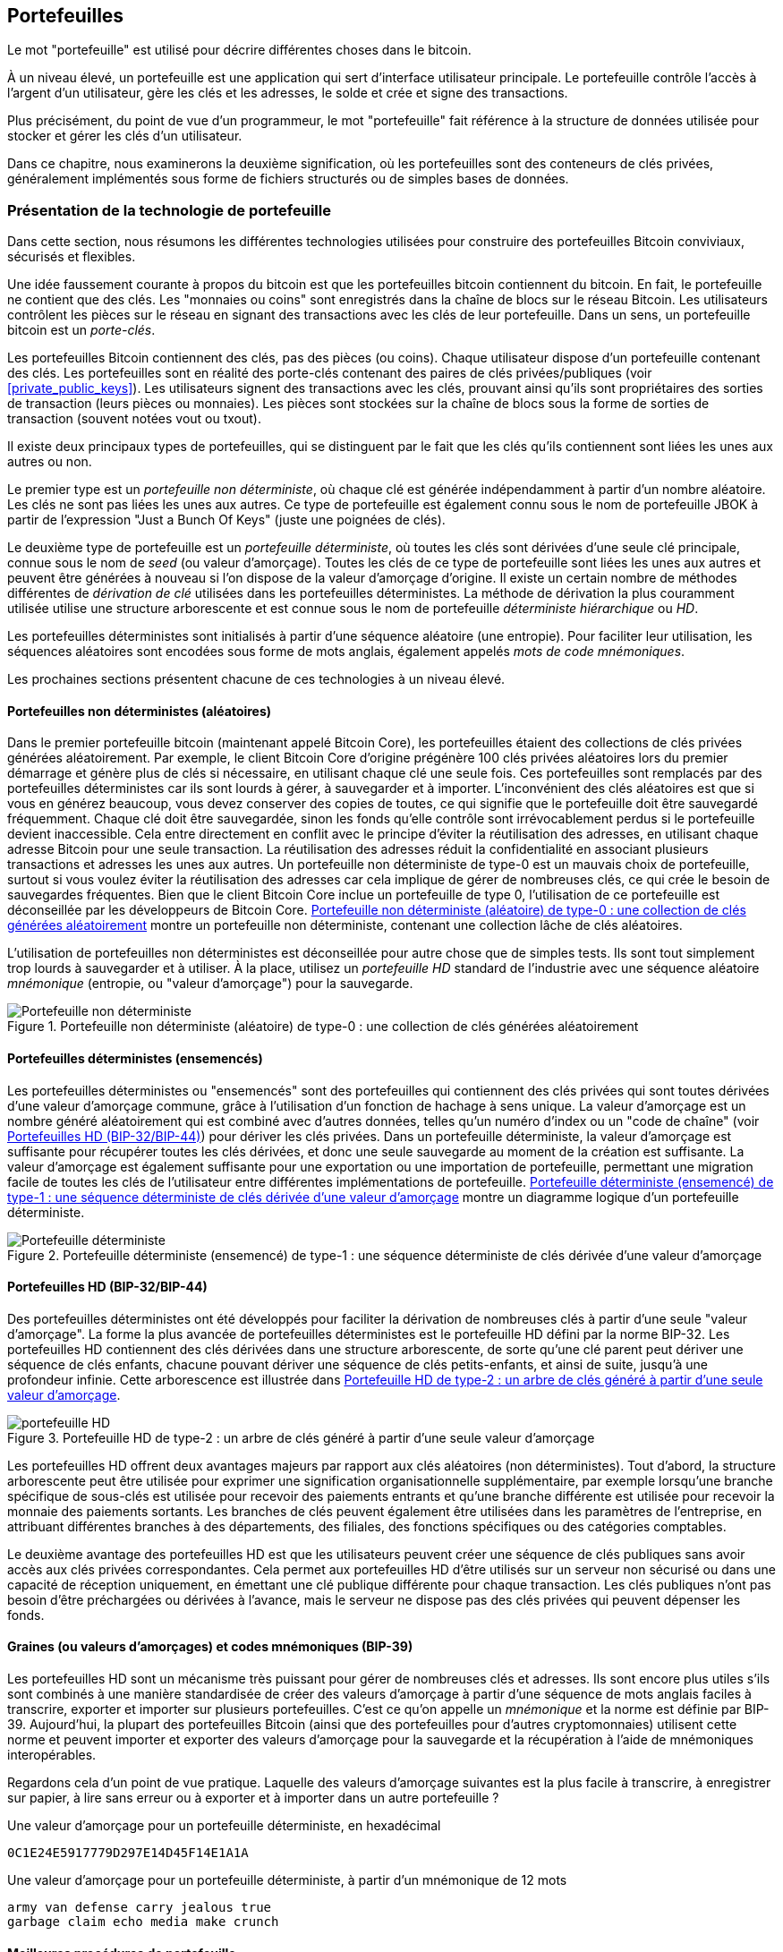 [[ch05_wallets]]
== Portefeuilles

((("portefeuilles", "défini")))Le mot "portefeuille" est utilisé pour décrire différentes choses dans le bitcoin.

À un niveau élevé, un portefeuille est une application qui sert d'interface utilisateur principale. Le portefeuille contrôle l'accès à l'argent d'un utilisateur, gère les clés et les adresses, le solde et crée et signe des transactions.

Plus précisément, du point de vue d'un programmeur, le mot "portefeuille" fait référence à la structure de données utilisée pour stocker et gérer les clés d'un utilisateur.

Dans ce chapitre, nous examinerons la deuxième signification, où les portefeuilles sont des conteneurs de clés privées, généralement implémentés sous forme de fichiers structurés ou de simples bases de données.

=== Présentation de la technologie de portefeuille

Dans cette section, nous résumons les différentes technologies utilisées pour construire des portefeuilles Bitcoin conviviaux, sécurisés et flexibles.

((("portefeuilles", "contenu de"))) Une idée faussement courante à propos du bitcoin est que les portefeuilles bitcoin contiennent du bitcoin. En fait, le portefeuille ne contient que des clés. Les "monnaies ou coins" sont enregistrés dans la chaîne de blocs sur le réseau Bitcoin. Les utilisateurs contrôlent les pièces sur le réseau en signant des transactions avec les clés de leur portefeuille. ((("porte-clés")))Dans un sens, un portefeuille bitcoin est un _porte-clés_.

[INDICE]
====
Les portefeuilles Bitcoin contiennent des clés, pas des pièces (ou coins). Chaque utilisateur dispose d'un portefeuille contenant des clés. Les portefeuilles sont en réalité des porte-clés contenant des paires de clés privées/publiques (voir &lt;<private_public_keys>&gt;). Les utilisateurs signent des transactions avec les clés, prouvant ainsi qu'ils sont propriétaires des sorties de transaction (leurs pièces ou monnaies). Les pièces sont stockées sur la chaîne de blocs sous la forme de sorties de transaction (souvent notées vout ou txout).
====

((("portefeuilles", "types de", "distinctions primaires")))Il existe deux principaux types de portefeuilles, qui se distinguent par le fait que les clés qu'ils contiennent sont liées les unes aux autres ou non.

((("Portefeuilles JBOK", seealso="portefeuilles")))((("portefeuilles", "types de", "portefeuilles JBOK")))((("portefeuilles non déterministes", seealso="portefeuilles")))Le premier type est un _portefeuille non déterministe_, où chaque clé est générée indépendamment à partir d'un nombre aléatoire. Les clés ne sont pas liées les unes aux autres. Ce type de portefeuille est également connu sous le nom de portefeuille JBOK à partir de l'expression "Just a Bunch Of Keys" (juste une poignées de clés).

((("portefeuilles déterministes", seealso="portefeuilles")))Le deuxième type de portefeuille est un _portefeuille déterministe_, où toutes les clés sont dérivées d'une seule clé principale, connue sous le nom de _seed_ (ou valeur d'amorçage). Toutes les clés de ce type de portefeuille sont liées les unes aux autres et peuvent être générées à nouveau si l'on dispose de la valeur d'amorçage d'origine. ((("méthodes de dérivation de clé"))) Il existe un certain nombre de méthodes différentes de _dérivation de clé_ utilisées dans les portefeuilles déterministes. ((("portefeuilles déterministes hiérarchiques (HD)", seealso="portefeuilles")))La méthode de dérivation la plus couramment utilisée utilise une structure arborescente et est connue sous le nom de portefeuille _déterministe hiérarchique_ ou _HD_.

((("mots de code mnémoniques")))Les portefeuilles déterministes sont initialisés à partir d'une séquence aléatoire (une entropie). Pour faciliter leur utilisation, les séquences aléatoires sont encodées sous forme de mots anglais, également appelés _mots de code mnémoniques_.

Les prochaines sections présentent chacune de ces technologies à un niveau élevé.

[[random_wallet]]
==== Portefeuilles non déterministes (aléatoires)

((("portefeuilles", "types de", "portefeuilles non déterministes (aléatoires)")))Dans le premier portefeuille bitcoin (maintenant appelé Bitcoin Core), les portefeuilles étaient des collections de clés privées générées aléatoirement. Par exemple, le client Bitcoin Core d'origine prégénère 100 clés privées aléatoires lors du premier démarrage et génère plus de clés si nécessaire, en utilisant chaque clé une seule fois. Ces portefeuilles sont remplacés par des portefeuilles déterministes car ils sont lourds à gérer, à sauvegarder et à importer. L'inconvénient des clés aléatoires est que si vous en générez beaucoup, vous devez conserver des copies de toutes, ce qui signifie que le portefeuille doit être sauvegardé fréquemment. Chaque clé doit être sauvegardée, sinon les fonds qu'elle contrôle sont irrévocablement perdus si le portefeuille devient inaccessible. Cela entre directement en conflit avec le principe d'éviter la réutilisation des adresses, en utilisant chaque adresse Bitcoin pour une seule transaction. La réutilisation des adresses réduit la confidentialité en associant plusieurs transactions et adresses les unes aux autres. Un portefeuille non déterministe de type-0 est un mauvais choix de portefeuille, surtout si vous voulez éviter la réutilisation des adresses car cela implique de gérer de nombreuses clés, ce qui crée le besoin de sauvegardes fréquentes. Bien que le client Bitcoin Core inclue un portefeuille de type 0, l'utilisation de ce portefeuille est déconseillée par les développeurs de Bitcoin Core. &lt;<Type0_wallet>&gt; montre un portefeuille non déterministe, contenant une collection lâche de clés aléatoires.

[INDICE]
====
L'utilisation de portefeuilles non déterministes est déconseillée pour autre chose que de simples tests. Ils sont tout simplement trop lourds à sauvegarder et à utiliser. À la place, utilisez un _portefeuille HD_ standard de l'industrie avec une séquence aléatoire _mnémonique_ (entropie, ou "valeur d'amorçage") pour la sauvegarde.
====

[[Type0_wallet]]
[role="smallersixty"]
.Portefeuille non déterministe (aléatoire) de type-0 : une collection de clés générées aléatoirement
image::images/mbc2_0501.png["Portefeuille non déterministe"]

==== Portefeuilles déterministes (ensemencés)

((("portefeuilles", "types de", "portefeuilles déterministes (ensemencés)")))Les portefeuilles déterministes ou "ensemencés" sont des portefeuilles qui contiennent des clés privées qui sont toutes dérivées d'une valeur d'amorçage commune, grâce à l'utilisation d'un fonction de hachage à sens unique. La valeur d'amorçage est un nombre généré aléatoirement qui est combiné avec d'autres données, telles qu'un numéro d'index ou un "code de chaîne" (voir &lt;<hd_wallets>&gt;) pour dériver les clés privées. Dans un portefeuille déterministe, la valeur d'amorçage est suffisante pour récupérer toutes les clés dérivées, et donc une seule sauvegarde au moment de la création est suffisante. La valeur d'amorçage est également suffisante pour une exportation ou une importation de portefeuille, permettant une migration facile de toutes les clés de l'utilisateur entre différentes implémentations de portefeuille. &lt;<Type1_wallet>&gt; montre un diagramme logique d'un portefeuille déterministe.

[[Type1_wallet]]
[role="smallersixty"]
.Portefeuille déterministe (ensemencé) de type-1 : une séquence déterministe de clés dérivée d'une valeur d'amorçage
image::images/mbc2_0502.png["Portefeuille déterministe"]

[[hd_wallets]]
==== Portefeuilles HD (BIP-32/BIP-44)

((("portefeuilles", "types de", "portefeuilles déterministes hiérarchiques (HD)")))((("portefeuilles déterministes hiérarchiques (HD)")))((("propositions d'améliorations du bitcoin", "Portefeuilles déterministes hiérarchiques (BIP-32/BIP-44)")))Des portefeuilles déterministes ont été développés pour faciliter la dérivation de nombreuses clés à partir d'une seule "valeur d'amorçage". La forme la plus avancée de portefeuilles déterministes est le portefeuille HD défini par la norme BIP-32. Les portefeuilles HD contiennent des clés dérivées dans une structure arborescente, de sorte qu'une clé parent peut dériver une séquence de clés enfants, chacune pouvant dériver une séquence de clés petits-enfants, et ainsi de suite, jusqu'à une profondeur infinie. Cette arborescence est illustrée dans &lt;<Type2_wallet>&gt;.

[[Type2_wallet]]
.Portefeuille HD de type-2 : un arbre de clés généré à partir d'une seule valeur d'amorçage
image::images/mbc2_0503.png["portefeuille HD"]

Les portefeuilles HD offrent deux avantages majeurs par rapport aux clés aléatoires (non déterministes). Tout d'abord, la structure arborescente peut être utilisée pour exprimer une signification organisationnelle supplémentaire, par exemple lorsqu'une branche spécifique de sous-clés est utilisée pour recevoir des paiements entrants et qu'une branche différente est utilisée pour recevoir la monnaie des paiements sortants. Les branches de clés peuvent également être utilisées dans les paramètres de l'entreprise, en attribuant différentes branches à des départements, des filiales, des fonctions spécifiques ou des catégories comptables.

Le deuxième avantage des portefeuilles HD est que les utilisateurs peuvent créer une séquence de clés publiques sans avoir accès aux clés privées correspondantes. Cela permet aux portefeuilles HD d'être utilisés sur un serveur non sécurisé ou dans une capacité de réception uniquement, en émettant une clé publique différente pour chaque transaction. Les clés publiques n'ont pas besoin d'être préchargées ou dérivées à l'avance, mais le serveur ne dispose pas des clés privées qui peuvent dépenser les fonds.

==== Graines (ou valeurs d'amorçages) et codes mnémoniques (BIP-39)

((("portefeuilles", "technologie de", "valeurs d'amorçage et codes mnémoniques")))((("mots de code mnémoniques")))((("propositions d'améliorations du bitcoin", "mots de code mnémoniques (BIP-39) ")))Les portefeuilles HD sont un mécanisme très puissant pour gérer de nombreuses clés et adresses. Ils sont encore plus utiles s'ils sont combinés à une manière standardisée de créer des valeurs d'amorçage à partir d'une séquence de mots anglais faciles à transcrire, exporter et importer sur plusieurs portefeuilles. C'est ce qu'on appelle un _mnémonique_ et la norme est définie par BIP-39. Aujourd'hui, la plupart des portefeuilles Bitcoin (ainsi que des portefeuilles pour d'autres cryptomonnaies) utilisent cette norme et peuvent importer et exporter des valeurs d'amorçage pour la sauvegarde et la récupération à l'aide de mnémoniques interopérables.

Regardons cela d'un point de vue pratique. Laquelle des valeurs d'amorçage suivantes est la plus facile à transcrire, à enregistrer sur papier, à lire sans erreur ou à exporter et à importer dans un autre portefeuille ?

.Une valeur d'amorçage pour un portefeuille déterministe, en hexadécimal
----
0C1E24E5917779D297E14D45F14E1A1A
----

.Une valeur d'amorçage pour un portefeuille déterministe, à partir d'un mnémonique de 12 mots
----
army van defense carry jealous true
garbage claim echo media make crunch
----

==== Meilleures procédures de portefeuille

((("portefeuilles", "meilleures procédures pour")))((("propositions d'améliorations des bitcoins", "Structure de portefeuille HD polyvalente (BIP-43)")))Au fur et à mesure que les portefeuilles de Bitcoin ont atteint un degré de maturité, certaines normes industrielles mis en commun ont émergé, rendant de nos jours des portefeuilles Bitcoin largement interopérables, faciles à utiliser, sécurisés et flexibles. Ces normes communes sont :

* Mots de code mnémonique, basés sur BIP-39
* Portefeuilles HD, basés sur BIP-32
* Structure de portefeuille HD polyvalente, basée sur BIP-43
* Portefeuilles multidevises et multicomptes, basés sur BIP-44

Ces normes peuvent changer ou devenir obsolètes en raison de développements futurs, mais pour l'instant, elles forment un ensemble de technologies imbriquées qui sont devenues de facto la norme de portefeuille pour le bitcoin.

Les normes ont été adoptées par une large gamme de portefeuilles bitcoin logiciels et matériels, rendant tous ces portefeuilles interopérables. Un utilisateur peut exporter un mnémonique généré sur l'un de ces portefeuilles et l'importer dans un autre portefeuille, récupérant toutes les transactions, clés et adresses.

((("portefeuilles matériels")))((("portefeuilles matériels", see="aussi portefeuilles"))) Quelques exemples de portefeuilles logiciels prenant en charge ces normes incluent (par ordre alphabétique) Bluewallet, Breadwallet, Copay et Multibit HD. Des exemples de portefeuilles matériels prenant en charge ces normes incluent (par ordre alphabétique) KeepKey, Ledger et Trezor.

Les sections suivantes examinent chacune de ces technologies en détail.

[INDICE]
====
Si vous implémentez un portefeuille bitcoin, il doit être construit comme un portefeuille HD, avec une valeur d'amorçage dérivée et codée comme un code mnémonique pour la sauvegarde, suivant les normes BIP-32, BIP-39, BIP-43 et BIP-44, comme décrit dans les sections suivantes.
====

==== Utiliser un portefeuille Bitcoin

((("portefeuilles", "utiliser des portefeuilles bitcoin")))Dans &lt;<user-stories>&gt; nous avons présenté Gabriel, ((("cas d"utilisation", "commerce électronique", id="gabrielfive")))un jeune adolescent entreprenant à Rio de Janeiro, qui gère une simple boutique en ligne qui vend des t-shirts de marque bitcoin, des tasses à café et des autocollants.

((("portefeuilles", "types de", "portefeuilles matériels")))Gabriel utilise un portefeuille matériel bitcoin Trezor (&lt;<a_trezor_device>&gt;) pour gérer en toute sécurité son bitcoin. Le Trezor est un simple périphérique USB à deux boutons qui stocke les clés (sous la forme d'un portefeuille HD) et signe les transactions. Les portefeuilles Trezor mettent en œuvre toutes les normes de l'industrie abordées dans ce chapitre, de sorte que Gabriel ne dépend d'aucune technologie propriétaire ou d'une solution de fournisseur unique.

[[a_trezor_device]]
.Un appareil Trezor : un portefeuille bitcoin HD en matériel
image::images/mbc2_0504.png[alt]

Lorsque Gabriel a utilisé le Trezor pour la première fois, l'appareil a généré une séquence aléatoire (entropie), le mnémonique associé et a dérivé une valeur d'amorçage à partir d'un générateur de nombres aléatoires matériel intégré. Lors de cette phase d'initialisation, le portefeuille affichait à l'écran une séquence de mots numérotés, un par un (voir &lt;<trezor_mnemonic_display>&gt;).

[[trezor_mnemonic_display]]
.Trezor affichant un des mots mnémoniques
image::images/mbc2_0505.png["Vue des mots mnémoniques du portefeuille Trezor"]

En écrivant ce mnémonique, Gabriel a créé une sauvegarde (voir &lt;<mnemonic_paper_backup>&gt;) qui peut être utilisé pour la récupération en cas de perte ou d'endommagement de l'appareil Trezor. Ce mnémonique peut être utilisé pour la récupération dans un nouveau Trezor ou dans l'un des nombreux portefeuilles logiciels ou matériels compatibles. Notez que la séquence des mots est importante, donc les sauvegardes papier mnémotechniques ont des espaces numérotés pour chaque mot. Gabriel a dû enregistrer soigneusement chaque mot dans l'espace numéroté pour préserver la séquence correcte.

[[mnemonic_paper_backup]]
.La sauvegarde papier de Gabriel du mnémonique
[cols="<1,^50,<1,^50", width="80%"]
|===
|*1.*| _army_ |*7.*| _garbage_
|*2.*| _van_ |*8.*| _claim_
|*3.*| _defense_ |*9.*| _echo_
|*4.*| _carry_ |*10.*| _media_
|*5.*| _jealous_ |*11.*| _make_
|*6.*| _true_ |*12.*| _crunch_
|===

[NOTE]
====
Un mnémonique de 12 mots est affiché dans &lt;<mnemonic_paper_backup>&gt;, pour plus de simplicité. En fait, la plupart des portefeuilles matériels génèrent un mnémonique de 24 mots plus sécurisé. Le mnémonique est utilisé exactement de la même manière, quelle que soit sa longueur.
====

Pour la première implémentation de sa boutique en ligne, Gabriel utilise une seule adresse Bitcoin, générée sur son appareil Trezor. Cette adresse unique est utilisée par tous les clients pour toutes les commandes. Comme nous le verrons, cette approche présente quelques inconvénients et peut être améliorée avec un portefeuille HD.((("", startref="gabrielfive")))

=== Détails de la technologie de portefeuille

Examinons maintenant en détail chacune des normes importantes de l'industrie utilisées par de nombreux portefeuilles Bitcoin.

[[mnemonic_code_words]]
==== Mots de code mnémonique (BIP-39)

((("portefeuilles", "technologie de", "mots de code mnémoniques")))((("mots de code mnémoniques", id="mnemonic05")))((("propositions d'améliorations du bitcoin", "Mots de code mnémoniques (BIP-39)", id="BIP3905")))Les mots de code mnémonique sont des séquences de mots qui représentent (encodent) un nombre aléatoire utilisé comme valeur d'amorçage pour dériver un portefeuille déterministe. La séquence de mots est suffisante pour recréer la valeur d'amorçage et à partir de là recréer le portefeuille et toutes les clés dérivées. Une application de portefeuille qui implémente des portefeuilles déterministes avec des mots mnémoniques montrera à l'utilisateur une séquence de 12 à 24 mots lors de la première création d'un portefeuille. Cette séquence de mots est à sauvegarder et est la valeur d'amorçage du portefeuille. Elle peut être utilisée pour récupérer et recréer toutes les clés dans la même application de portefeuille ou dans n'importe quelle application de portefeuille compatible. Les mots mnémotechniques facilitent la sauvegarde des portefeuilles par les utilisateurs, car ils sont faciles à lire et à transcrire correctement, par rapport à une séquence aléatoire de chiffres.

[INDICE]
====
((("brainwallets")))Les mots mnémoniques sont souvent confondus avec les "brainwallets". Ils ne sont pas les mêmes. La principale différence est qu'un brainwallet se compose de mots choisis par l'utilisateur, tandis que les mots mnémoniques sont créés de manière aléatoire par le portefeuille et présentés à l'utilisateur. Cette différence importante rend les mots mnémoniques beaucoup plus sûrs, car les humains sont de très mauvaises sources d'aléatoire.
====

Les codes mnémoniques sont définis dans le BIP-39 (voir &lt;<appdxbitcoinimpproposals>&gt;). Notez que BIP-39 est une implémentation d'une norme de code mnémonique. ((("portefeuilles Electrum", seealso="wallets")))Il existe une norme différente, avec un ensemble de mots différent, utilisée par le portefeuille Electrum et antérieure à BIP-39. BIP-39 a été proposé par la société à l'origine du portefeuille matériel Trezor et est incompatible avec la mise en œuvre d'Electrum. Cependant, BIP-39 a maintenant obtenu un large soutien de l'industrie à travers des dizaines d'implémentations interopérables et devrait être considéré comme la norme de facto de l'industrie.

La BIP-39 définit la création d'un code mnémonique et d'une valeur d'amorçage, que nous décrivons ici en neuf étapes. Pour plus de clarté, le processus est divisé en deux parties: les étapes 1 à 6 sont présentées dans &lt;<generating_mnemonic_words>&gt; et les étapes 7 à 9 sont illustrées dans &lt;<mnemonic_to_seed>&gt;.

[[generating_mnemonic_words]]
===== Génération de mots mnémoniques

Les mots mnémoniques sont générés automatiquement par le portefeuille en utilisant le processus standardisé défini dans BIP-39. Le portefeuille part d'une source d'entropie, ajoute une somme de contrôle, puis mappe l'entropie sur une liste de mots :

1. Créez une séquence aléatoire (entropie) de 128 à 256 bits.
2. Créez une somme de contrôle de la séquence aléatoire en prenant les premiers bits (longueur d'entropie/32) de son hachage SHA256.
3. Ajoutez la somme de contrôle à la fin de la séquence aléatoire.
4. Divisez le résultat en segments de 11 bits.
5. Associez chaque valeur 11 bits à un mot du dictionnaire prédéfini de 2048 mots.
6. Le code mnémonique est la séquence de mots.

&lt;<generating_entropy_and_encoding>&gt; montre comment l'entropie est utilisée pour générer des mots mnémoniques.

[[generating_entropy_and_encoding]]
[role="smallerseventy"]
.Génération d'entropie et encodage sous forme de mots mnémoniques
image::images/mbc2_0506.png["Génération d'entropie et encodage sous forme de mots mnémoniques"]

&lt;<table_4-5>&gt; montre la relation entre la taille des données d'entropie et la longueur des codes mnémoniques en mots.

[[table_4-5]]
.Codes mnémoniques : entropie et longueur des mots
[options="header"]
|=======
|Entropie (bits) | Somme de contrôle (bits) | Somme de contrôle d'entropie *+* (bits) | Longueur mnémonique (mots)
| 128 | 4 | 132 | 12
| 160 | 5 | 165 | 15
| 192 | 6 | 198 | 18
| 224 | 7 | 231 | 21
| 256 | 8 | 264 | 24
|=======

[[mnemonic_to_seed]]
===== Du mnémonique à la valeur d'amorçage

((("fonction d'étirement de clé")))((("Fonction PBKDF2")))Les mots mnémoniques représentent l'entropie d'une longueur de 128 à 256 bits. L'entropie est ensuite utilisée pour dériver une valeur d'amorçage plus longue (512 bits) grâce à l'utilisation de la fonction d'étirement de clé PBKDF2. La valeur d'amorçage produite est ensuite utilisée pour construire un portefeuille déterministe et en dériver ses clés.

((("sels")))((("Phrases de passe")))La fonction d'étirement de clé prend deux paramètres : le mnémonique et un _sel_. Le but d'un sel dans une fonction d'étirement de clé est de rendre difficile la construction d'une table de recherche permettant une attaque par force brute. Dans la norme BIP-39, le sel a un autre objectif : il permet l'introduction d'une phrase secrète qui sert de facteur de sécurité supplémentaire protégeant la valeur d'amorçage, comme nous le décrirons plus en détail dans &lt;<mnemonic_passphrase>&gt;.

Le processus décrit aux étapes 7 à 9 continue à partir du processus décrit précédemment dans &lt;<generating_mnemonic_words>&gt; :

++++
<ol start="7">
	<li>Le premier paramètre de la fonction d'étirement de clé PBKDF2 est le <em>mnémonique</em> produit à partir de l'étape 6.</li>
	<li>Le deuxième paramètre de la fonction d'étirement de clé PBKDF2 est un <em>sel</em> . Le sel est composé de la constante de chaîne "<code>mnemonique</code>" concaténée avec une phrase secrète facultative fournie par l'utilisateur.</li>
	<li>PBKDF2 étend les paramètres mnémoniques et le sel en utilisant 2048 cycles de hachage avec l'algorithme HMAC-SHA512, produisant une valeur de 512 bits comme sortie finale. Cette valeur de 512 bits est la valeur d'amorçage.</li>
</ol>
++++

&lt;<fig_5_7>&gt; montre comment un mnémonique est utilisé pour générer une valeur d'amorçage.

[[fig_5_7]]
.Du mnémonique à la valeur d'amorçage
image::images/mbc2_0507.png["Du mnémonique à la valeur d'amorçage"]

[INDICE]
====
La fonction d'étirement de clé, avec ses 2048 tours de hachage, est une protection très efficace contre les attaques par force brute contre le mnémonique ou la phrase secrète. Cela rend extrêmement coûteux (en calcul) d'essayer plus de quelques milliers de combinaisons de mots de passe et de mnémoniques, alors que le nombre de graines dérivées possibles est vaste (2 ^ 512 ^).
====

Les tableaux pass:[<a data-type="xref" href="#mnemonic_128_no_pass" data-xrefstyle="select: labelnumber">#mnemonic_128_no_pass</a>], pass:[<a data-type="xref" href="#mnemonic_128_w_pass" data-xrefstyle="select: labelnumber">#mnemonic_128_w_pass</a>] et pass:[<a data-type="xref" href="#mnemonic_256_no_pass" data-xrefstyle="select: labelnumber">#mnemonic_256_no_pass</a>] montrent quelques exemples de codes mnémoniques et les valeurs d'amorçage qu'ils produisent (avec ou sans phrase secrète).

[[mnemonic_128_no_pass]]
.Code mnémonique d'entropie 128 bits, sans phrase secrète, valeur d'amorçage résultante
[cols="h,"]
|=======
| *Entrée d'entropie (128 bits)*| +0c1e24e5917779d297e14d45f14e1a1a+
| *Mnémonique (12 mots)* | +army van defense carry jealous true garbage claim echo media make crunch+
| *Phrase secrète*| (rien)
| *Valeur d'amorçage (512 bits)* | +5b56c417303faa3fcba7e57400e120a0ca83ec5a4fc9ffba757fbe63fbd77a89a1a3be4c67196f57c39+
+a88b76373733891bfaba16ed27a813ceed498804c0570+
|=======

[[mnemonic_128_w_pass]]
.Code mnémonique d'entropie 128 bits, avec phrase secrète, valeur d'amorçage résultante
[cols="h,"]
|=======
| *Entrée d'entropie (128 bits)*| +0c1e24e5917779d297e14d45f14e1a1a+
| *Mnémonique (12 mots)* | +army van defense carry jealous true garbage claim echo media make crunch+
| *Phrase secrète*| SuperDuperSecret
| *Valeur d'amorçage (512 bits)* | +3b5df16df2157104cfdd22830162a5e170c0161653e3afe6c88defeefb0818c793dbb28ab3ab091897d0+
+715861dc8a18358f80b79d49acf64142ae57037d1d54+
|=======


[[mnemonic_256_no_pass]]
.Code mnémonique d'entropie 256 bits, sans phrase secrète, valeur d'amorçage résultante
[cols="h,"]
|=======
| *Entrée d'entropie (256 bits)* | +2041546864449caff939d32d574753fe684d3c947c3346713dd8423e74abcf8c+
| *Mnémonique (24 mots)* | +cake apple borrow silk endorse fitness top denial coil riot stay wolf
luggage oxygen faint major edit measure invite love trap field dilemma oblige+
| *Phrase secrète*| (rien)
| *Valeur d'amorçge (512 bits)* | +3269bce2674acbd188d4f120072b13b088a0ecf87c6e4cae41657a0bb78f5315b33b3a04356e53d062e5+
+5f1e0deaa082df8d487381379df848a6ad7e98798404+
|=======

[INDICE]
====
De nombreux portefeuilles ne permettent pas la création de portefeuilles avec plus d'une phrase mnémonique de 12 mots. Vous remarquerez dans les tableaux ci-dessus que malgré les longueurs uniques d'entrée d'entropie, la taille de la valeur d'amorçage reste la même (512 bits). Du point de vue de la sécurité, la quantité d'entropie réellement utilisée pour la production de portefeuilles HD est d'environ 128 bits, ce qui équivaut à 12 mots. Fournir plus de 12 mots produit une entropie supplémentaire qui n'est pas nécessaire, et cette entropie est _inutilisée_  pour la dérivation de la valeur d'amorçage de la manière que l'on pourrait initialement soupçonner. Du point de vue de la convivialité, 12 mots sont également plus faciles à écrire, à sauvegarder et à stocker.
====

[[mnemonic_passphrase]]
===== Phrase secrète facultative dans BIP-39

((("phrases secrètes")))La norme BIP-39 permet l'utilisation d'une phrase secrète facultative dans la dérivation de la valeur d'amorçage. Si aucune phrase secrète n'est utilisée, le mnémonique est étiré avec un sel constitué de la chaîne constante +"mnémonique"+, produisant une valeur d'amorçage spécifique de 512 bits à partir de n'importe quel mnémonique donné. Si une phrase secrète est utilisée, la fonction d'étirement produit une valeur d'amorçage _différente_ à partir de ce même mnémonique. En fait, étant donné un seul mnémonique, chaque phrases secrètes possible conduit à une valeurs d'amorçage différente. Essentiellement, il n'y a pas de "mauvaise" phrase secrète. Toutes les phrases secrètes sont valides et mènent toutes à des valeurs d'amorçage différentes, formant un vaste ensemble de portefeuilles non initialisés possibles. L'ensemble des portefeuilles possibles est si grand (2 ^512^) qu'il n'y a aucune possibilité pratique de forcer brutalement ou de deviner accidentellement celui qui est utilisé.

[INDICE]
====
Il n'y a pas de "mauvaises" phrases secrètes dans BIP-39. Chaque phrase secrète mène à un portefeuille qui, à moins qu'il n'ait été utilisé auparavant, sera vide.
====

La phrase secrète facultative crée deux fonctionnalités importantes :

* Un deuxième facteur (quelque chose de mémorisé) qui rend un mnémonique inutile par lui-même, protégeant les sauvegardes mnémoniques de la compromission par un voleur.

* Une forme de déni plausible ou "portefeuille sous contrainte", où une phrase secrète choisie mène à un portefeuille avec une petite quantité de fonds utilisée pour distraire un attaquant du "vrai" portefeuille qui contient la majorité des fonds.

Cependant, il est important de noter que l'utilisation d'une phrase secrète introduit également un risque de perte :

* Si le propriétaire du portefeuille est incapacité ou décédé et que personne d'autre ne connaît la phrase secrète, le code mnémonique est inutile et tous les fonds stockés dans le portefeuille sont perdus à jamais.

* À l'inverse, si le propriétaire sauvegarde la phrase secrète au même endroit que le code mnémonique, cela va à l'encontre de l'objectif d'un deuxième facteur.

Bien que les phrases secrètes soient très utiles, elles ne doivent être utilisées qu'en combinaison avec un processus soigneusement planifié de sauvegarde et de récupération, compte tenu de la possibilité de survivre au propriétaire et de permettre à sa famille de récupérer le patrimoine de la cryptomonnaie.

===== Travailler avec des codes mnémoniques

BIP-39 est implémenté en tant que bibliothèque dans de nombreux langages de programmation différents :

https://github.com/trezor/python-mnemonic[python-mnemonic]:: L'implémentation de référence de la norme par l'équipe SatoshiLabs qui a proposé BIP-39, en Python

https://github.com/bitcoinjs/bip39[bitcoinjs/bip39]:: Une implémentation de BIP-39, dans le cadre du populaire framework bitcoinJS, en JavaScript

https://github.com/libbitcoin/libbitcoin/blob/master/src/wallet/mnemonic.cpp[libbitcoin/mnemonic]:: Une implémentation de BIP-39, dans le cadre du populaire framework Libbitcoin, en pass:[<span class="keep-together">C++</span>]

==== Créer un portefeuille HD à partir de la valeur d'amorçage

((("portefeuilles", "technologie de", "création de portefeuilles HD à partir d'une valeurs d'amorçage racine")))((("valeurs d'amorçage racine")))((("portefeuilles déterministes hiérarchiques (HD)")))Les portefeuilles HD sont créé à partir d'une seule _valeur d'amorçage racine_, qui est un nombre aléatoire de 128, 256 ou 512 bits. Le plus souvent, cette valeur d'amorçage est générée à partir d'un _mnemonique_ comme détaillé dans la section précédente.

Chaque clé du portefeuille HD est dérivée de manière déterministe de cette valeur d'amorçage racine, ce qui permet de recréer l'intégralité du portefeuille HD à partir de cette valeur d'amorçage dans n'importe quel portefeuille HD compatible. Cela facilite la sauvegarde, la restauration, l'exportation et l'importation de portefeuilles HD contenant des milliers, voire des millions de clés en transférant simplement uniquement le mnémonique dont la valeur d'amorçage racine est dérivée.

Le processus de création des clés principales et du code de chaîne principal pour un portefeuille HD est illustré dans &lt;<HDWalletFromSeed>&gt;.

[[HDWalletFromSeed]]
.Création de clés principales et de code de chaîne à partir d'une valeur d'amorçage racine
image::images/mbc2_0509.png["Valeur d'amorçage racine du portefeuille HD"]

La valeur d'amorçage racine est entrée dans l'algorithme HMAC-SHA512 et le hachage résultant est utilisé pour créer une _clé privée principale_ (m) et un _code de chaîne principal_ (c).

La clé privée principale (m) génère ensuite une clé publique principale correspondante (M) en utilisant le processus normal de multiplication de courbe elliptique +m * G+ que nous avons vu dans &lt;<pubkey>&gt;.

Le code de chaîne (c) est utilisé pour introduire de l'entropie dans la fonction qui crée des clés enfants à partir des clés parents, comme nous le verrons dans la section suivante.

===== Dérivation de clé enfant privée

((("dérivation de la clé enfant (CKD)")))((("clé publique et privé", "dérivation de clé enfant (CKD)")))Les portefeuilles HD utilisent une fonction _dérivation de la clé enfant_ (CKD) pour dériver les clés enfants à partir des clés parents.

Les fonctions de dérivation de la clé enfant sont basées sur une fonction de hachage unidirectionnelle qui combine :

* Une clé privée ou publique parent (clé compressée ECDSA)
* Une valeur d'amorçage appelée code de chaîne (256 bits)
* Un numéro d'index (32 bits)

Le code de chaîne est utilisé pour introduire des données aléatoires déterministes dans le processus, de sorte que la connaissance de l'index et d'une clé enfant ne suffit pas pour dériver d'autres clés-enfants. Connaître une clé enfant ne permet pas de retrouver ses frères et sœurs, sauf si vous disposez également du code chaîne. La valeur d'amorçage de code de chaîne initiale (à la racine de l'arborescence) est créée à partir de la valeur d'amorçage, tandis que les codes de chaîne enfants suivants sont dérivés de chaque code de chaîne parent.

Ces trois éléments (clé parent, code de chaîne et index) sont combinés et hachés pour générer des clés enfants, comme suit.

La clé publique parent, le code de chaîne et le numéro d'index sont combinés et hachés avec l'algorithme HMAC-SHA512 pour produire un hachage de 512 bits. Ce hachage de 512 bits est divisé en deux moitiés de 256 bits. Les 256 bits de la moitié droite de la sortie de hachage deviennent le code de chaîne pour l'enfant. Les 256 bits de la moitié gauche du hachage sont ajoutés à la clé parent pour produire la clé privée enfant. Dans &lt;<CKDpriv>&gt;, nous voyons cela illustré avec l'index mis à 0 pour produire l'enfant "zéro" (premier par index) du parent.

[[CKDpriv]]
.Étendre une clé privée parent pour créer une clé privée enfant
image::images/mbc2_0510.png["Dérivation enfant privée"]

Changer l'index nous permet d'étendre le parent et de créer les autres enfants dans la séquence, par exemple, Enfant 0, Enfant 1, Enfant 2, etc. Chaque clé parent peut avoir 2 147 483 647 (2^31^) enfants (2^31^ est moitié de la plage entière 2^32^ disponible car l'autre moitié est réservée à un type spécial de dérivation dont nous parlerons plus loin dans ce chapitre).

En répétant le processus un niveau plus bas dans l'arbre, chaque enfant peut à son tour devenir parent et créer ses propres enfants, dans un nombre infini de générations.

===== Utilisation de clés enfants dérivées

Les clés privées enfants ne peuvent pas être distinguées des clés non déterministes (aléatoires). Comme la fonction de dérivation est une fonction à sens unique, la clé enfant ne peut pas être utilisée pour trouver la clé parent. La clé enfant ne peut pas non plus être utilisée pour trouver des frères et sœurs. Si vous avez le n~ième~ enfant, vous ne pouvez pas trouver ses frères et sœurs, tels que l'enfant n–1 ou l'enfant n+1, ou tout autre enfant faisant partie de la séquence. Seuls la clé parent et le code de chaîne peuvent dériver tous les enfants. Sans le code de chaîne enfant, la clé enfant ne peut pas non plus être utilisée pour dériver des petits-enfants. Vous avez besoin à la fois de la clé privée enfant et du code de chaîne enfant pour démarrer une nouvelle branche et dériver des petits-enfants.

Alors, à quoi peut servir la clé privée enfant seule ? Il peut être utilisé pour créer une clé publique et une adresse Bitcoin. Ensuite, il peut être utilisé pour signer des transactions afin de dépenser tout ce qui est payé à cette adresse.

[INDICE]
====
Une clé privée enfant, la clé publique correspondante et l'adresse Bitcoin sont toutes indiscernables des clés et des adresses créées au hasard. Le fait qu'ils fassent partie d'une séquence n'est pas visible en dehors de la fonction de portefeuille HD qui les a créés. Une fois créées, elles fonctionnent exactement comme des clés "normales".
====

===== Touches étendues

((("clés publiques et privées", "clés étendues")))((("clés étendues")))Comme nous l'avons vu précédemment, la fonction de dérivation de clé peut être utilisée pour créer des enfants à n'importe quel niveau de l'arborescence, en fonction sur les trois entrées : une clé, un code chaîne et l'index de l'enfant souhaité. Les deux ingrédients essentiels sont la clé et le code de chaîne, et combinés, ils s'appellent une _clé étendue_. Le terme "clé étendue" pourrait également être considéré comme une "clé extensible" car une telle clé peut être utilisée pour dériver des enfants.

Les clés étendues sont stockées et représentées simplement comme la concaténation de la clé de 256 bits et du code de chaîne de 256 bits dans une séquence de 512 bits. Il existe deux types de clés étendues. Une clé privée étendue est la combinaison d'une clé privée et d'un code de chaîne et peut être utilisée pour dériver des clés privées enfants (et à partir de celles-ci, des clés publiques enfants). Une clé publique étendue est une clé publique et un code de chaîne, qui peuvent être utilisés pour créer des clés publiques enfants (_public uniquement_), comme décrit dans &lt;<public_key_derivation>&gt;.

Considérez une clé étendue comme la racine d'une branche dans l'arborescence du portefeuille HD. Avec la racine de la branche, vous pouvez dériver le reste de la branche. La clé privée étendue peut créer une branche complète, tandis que la clé publique étendue peut créer _uniquement_ une branche de clés publiques.

[INDICE]
====
Une clé étendue se compose d'une clé privée ou publique et d'un code de chaîne. Une clé étendue peut créer des enfants, générant sa propre branche dans l'arborescence. Le partage d'une clé étendue donne accès à l'ensemble de la branche.
====

Les clés étendues sont encodées à l'aide de Base58Check, pour exporter et importer facilement entre différents portefeuilles compatibles BIP-32. Le codage Base58Check pour les clés étendues utilise une somme de contrôle qui se traduit par le préfixe "xprv" et "xpub" lorsqu'il est codé en caractères Base58 pour les rendre facilement reconnaissables. Étant donné que la clé étendue est de 512 ou 513 bits, elle est également beaucoup plus longue que les autres chaînes codées en Base58Check que nous avons vues précédemment.

Voici un exemple de clé _privée_ étendue, codée en Base58Check :

----
xprv9tyUQV64JT5qs3RSTJkXCWKMyUgoQp7F3hA1xzG6ZGu6u6Q9VMNjGr67Lctvy5P8oyaYAL9CAWrUE9i6GoNMKUga5biW6Hx4tws2six3b9c
----

Voici la clé _publique_ étendue correspondante, codée en Base58Check :

----
xpub67xpozcx8pe95XVuZLHXZeG6XWXHpGq6Qv5cmNfi7cS5mtjJ2tgypeQbBs2UAR6KECeeMVKZBPLrtJunSDMstweyLXhRgPxdp14sk9tJPW9
----

[[public__child_key_derivation]]
===== Dérivation de la clé enfant publique

((("clés publiques et privées", "dérivation de clé publique enfant")))Comme mentionné précédemment, une caractéristique très utile des portefeuilles HD est la possibilité de dériver des clés publiques enfant à partir de clés publiques parent, _sans_ avoir les clés privées. Cela nous donne deux façons de dériver une clé publique enfant : soit à partir de la clé privée enfant, soit directement à partir de la clé publique parent.

Une clé publique étendue peut donc être utilisée pour dériver toutes les clés _publiques_ (et uniquement les clés publiques) dans cette branche de la structure du portefeuille HD.

Ce raccourci peut être utilisé pour créer des déploiements très sécurisés à clé publique uniquement dans lesquels un serveur ou une application possède une copie d'une clé publique étendue et aucune clé privée. Ce type de déploiement peut produire un nombre infini de clés publiques et d'adresses Bitcoin, mais ce type de déploiement ne permet pas dépenser l'argent envoyé à ces adresses. Pendant ce temps, sur un autre serveur plus sécurisé, la clé privée étendue peut dériver toutes les clés privées correspondantes pour signer des transactions et dépenser de l'argent.

Une application courante de cette solution consiste à installer une clé publique étendue sur un serveur Web qui sert une application de commerce électronique. Le serveur Web peut utiliser la fonction de dérivation de clé publique pour créer une nouvelle adresse Bitcoin pour chaque transaction (par exemple, pour le panier d'un client). Le serveur Web n'aura aucune clé privée qui serait vulnérable au vol. Sans les portefeuilles HD, la seule façon d'y parvenir est de générer des milliers d'adresses Bitcoin sur un serveur sécurisé séparé, puis de les précharger sur le serveur de commerce électronique. Cette approche est lourde et nécessite une maintenance constante pour s'assurer que le serveur de commerce électronique ne "manque" pas d'adresses.

((("stockage à froid")))((("stockage", "stockage à froid")))((("portefeuilles matériels")))Une autre application courante de cette solution est le stockage à froid ou les portefeuilles matériels. Dans ce scénario, la clé privée étendue peut être stockée sur un portefeuille papier ou un périphérique matériel (tel qu'un portefeuille matériel Trezor), tandis que la clé publique étendue peut être conservée en ligne. L'utilisateur peut créer des adresses "de réception" à volonté, tandis que les clés privées sont stockées en toute sécurité hors ligne. Pour dépenser les fonds, l'utilisateur peut utiliser la clé privée étendue sur un client Bitcoin de signature hors ligne ou signer des transactions sur le périphérique de portefeuille matériel (par exemple, Trezor). &lt;<CKDpub>&gt; illustre le mécanisme d'extension d'une clé publique parent pour dériver des clés publiques enfants.

[[CKDpub]]
.Étendre une clé publique parent pour créer une clé publique enfant
image::images/mbc2_0511.png["Dérivation enfant publique"]

===== Dérivation de clé enfant renforcée

((("clés publiques et privées", "dérivation de clé enfant renforcée")))((("dérivation renforcée")))La possibilité de dériver une branche de clés publiques à partir d'un xpub est très utile, mais elle est potentiellement risquée. L'accès à une xpub ne donne pas accès aux clés privées enfants. Cependant, étant donné que xpub contient le code de chaîne, si une clé privée enfant est connue ou divulguée d'une manière ou d'une autre, elle peut être utilisée avec le code de chaîne pour dériver toutes les autres clés privées enfants. Une seule clé privée enfant divulguée, associée à un code de chaîne parent, révèle toutes les clés privées de tous les enfants. Pire encore, la clé privée enfant associée à un code de chaîne parent peut être utilisée pour déduire la clé privée parent.

Pour contrer ce risque, les portefeuilles HD utilisent une fonction de dérivation alternative appelée _dérivation renforcée_, qui "casse" la relation entre la clé publique parent et le code de chaîne enfant. La fonction de dérivation renforcée utilise la clé privée parent pour dériver le code de chaîne enfant, au lieu de la clé publique parent. Cela crée un "pare-feu" dans la séquence parent/enfant, avec un code de chaîne qui ne peut pas être utilisé pour compromettre une clé privée parent ou sœur. La fonction de dérivation renforcée semble presque identique à la dérivation de clé privée enfant normale, sauf que la clé privée parent est utilisée comme entrée de la fonction de hachage, au lieu de la clé publique parent, comme indiqué dans le diagramme de &lt;<CKDprime>&gt;.

[[CKDprime]]
.Dérivation renforcée d'une clé enfant ; omet la clé publique parent
image::images/mbc2_0513.png["Dérivation enfant stricte privée"]

[role="pagebreak-before"]
Lorsque la fonction de dérivation privée renforcée est utilisée, la clé privée enfant et le code de chaîne résultants sont complètement différents de ce qui résulterait de la fonction de dérivation normale. La "branche" de clés résultante peut être utilisée pour produire des clés publiques étendues qui ne sont pas vulnérables, car le code de chaîne qu'elles contiennent ne peut pas être exploité pour révéler des clés privées. La dérivation renforcée est donc utilisée pour créer un "trou" dans l'arborescence au-dessus du niveau où les clés publiques étendues sont utilisées.

En termes simples, si vous souhaitez utiliser la commodité d'un xpub pour dériver des branches de clés publiques, sans vous exposer au risque d'une fuite de code de chaîne, vous devez le dériver d'une clé parent renforcée, plutôt que d'une clé normale (non-renforcée) clé parent. En tant que meilleure pratique, les enfants de niveau 1 des clés principales sont toujours dérivés via la dérivation renforcée, pour éviter la compromission des clés principales.

===== Numéros d'index pour dérivation normale et durcie

Le numéro d'index utilisé dans la fonction de dérivation est un entier de 32 bits. Pour distinguer facilement les clés dérivées par la fonction de dérivation normale des clés dérivées par dérivation renforcée, ce numéro d'index est divisé en deux plages. Les numéros d'index entre 0 et 2^31^–1 (0x0 à 0x7FFFFFFF) sont utilisés _uniquement_ pour la dérivation normale. Les numéros d'index entre 2^31^ et 2^32^–1 (0x80000000 à 0xFFFFFFFF) sont utilisés _uniquement_ pour la dérivation renforcée. Donc, si l'indice est inférieur à 2^31^, l'enfant est normal, alors que si l'indice est égal ou supérieur à 2^31^, l'enfant est renforcé.

Pour faciliter la lecture et l'affichage du numéro d'index, le numéro d'index pour les enfants renforcés est affiché à partir de zéro, mais avec un symbole prime. La première clé enfant normale s'affiche donc sous la forme 0, tandis que la première clé enfant renforcée (index 0x80000000) s'affiche sous la forme 0++'++. Dans l'ordre, la deuxième clé renforcée aurait l'index 0x80000001 et serait affichée sous la forme 1++'++, et ainsi de suite. Lorsque vous voyez un index de portefeuille HD i++'++, cela signifie 2^31^+i.

===== Identifiant de clé de portefeuille HD (chemin)

((("portefeuilles déterministes hiérarchiques (HD)")))Les clés d'un portefeuille HD sont identifiées à l'aide d'une convention de dénomination "chemin", où chaque niveau de l'arborescence est séparé par une barre oblique (/) (voir &lt;<table_4-8>&gt;). Les clés privées dérivées de la clé privée principale commencent par "m". Les clés publiques dérivées de la clé publique principale commencent par « M ». Par conséquent, la première clé privée enfant de la clé privée principale est m/0. La première clé publique enfant est M/0. Le deuxième petit-enfant du premier enfant est m/0/1, et ainsi de suite.

L&#39;"ascendance" d'une clé se lit de droite à gauche, jusqu'à atteindre la clé maîtresse dont elle est issue. Par exemple, l'identifiant m/x/y/z décrit la clé privée qui est le z-ième enfant de la clé privée parent m/x/y, qui est le y-ième enfant de la clé privée parent m/x, qui est le x-ième enfant de la clé privée principale parente m.

[[table_4-8]]
.Exemples de chemin de portefeuille HD
[options="header"]
|=======
|Chemin HD | Clé décrite
| m/0 | La première (0) clé privée enfant de la clé privée maîtresse (m)
| m/0/0 | La première (0) clé privée enfant du premier enfant (m/0)
| m/0&#39;/0 | Le premier (0) enfant normal du premier enfant _renforcé_ (m/0&#39;)
| m/1/0 | La première (0) clé privée enfant du deuxième enfant (m/1)
| M/23/17/0/0 | La première (0) clé publique enfant du premier enfant (M/23/17/0) du 18ème enfant (M/23/17) du 24ème enfant (M/23)
|=======

===== Naviguer dans l'arborescence du portefeuille HD

La structure arborescente du portefeuille HD offre une grande flexibilité. Chaque clé étendue parent peut avoir 4 milliards d'enfants : 2 milliards d'enfants normaux et 2 milliards d'enfants renforcés. Chacun de ces enfants peut avoir 4 milliards d'enfants supplémentaires, et ainsi de suite. L'arbre peut être aussi profond que vous le souhaitez, avec un nombre infini de générations. Avec toute cette flexibilité, cependant, il devient assez difficile de naviguer dans cet arbre infini. Il est particulièrement difficile de transférer des portefeuilles HD entre les implémentations, car les possibilités d'organisation interne en succursales et sous-succursales sont infinies.

Deux BIP offrent une solution à cette complexité en créant des propositions de normes pour la structure des arborescences de portefeuille HD. BIP-43 propose l'utilisation du premier index enfant renforcé comme identifiant spécial qui signifie le "but" de la structure arborescente. Basé sur BIP-43, un portefeuille HD ne devrait utiliser qu'une seule branche de niveau 1 de l'arborescence, le numéro d'index identifiant la structure et l'espace de noms du reste de l'arborescence en définissant son objectif. Par exemple, un portefeuille HD utilisant uniquement la branche m/i++'++/ est destiné à signifier un objectif spécifique et cet objectif est identifié par le numéro d'index "i".

En étendant cette spécification, BIP-44 propose une structure multicompte en tant que numéro "d'objet" +44&#39;+ sous BIP-43. Tous les portefeuilles HD suivant la structure BIP-44 sont identifiés par le fait qu'ils n'utilisent qu'une seule branche de l'arborescence : m/44&#39;/.

BIP-44 spécifie la structure comme étant composée de cinq niveaux d'arborescence prédéfinis :

-----
m / but&#39; / type_monnaie&#39; / compte&#39; / change / index_adresse
-----

Le "but" de premier niveau est toujours réglé sur +44&#39;+. Le "type_monnaie" de deuxième niveau spécifie le type de pièce de cryptomonnaie, permettant des portefeuilles HD multidevises où chaque devise a son propre sous-arbre sous le deuxième niveau. Il y a trois devises définies pour l'instant : Bitcoin est m/44'/0', Bitcoin Testnet est m/44++'++/1++'++, et Litecoin est m/44++'++/2++'++.

Le troisième niveau de l'arborescence est "compte", qui permet aux utilisateurs de subdiviser leurs portefeuilles en sous-comptes logiques distincts, à des fins comptables ou organisationnelles. Par exemple, un portefeuille HD peut contenir deux "comptes" bitcoin : m/44++'++/0++'++/0++'++ et m/44++'++/0++'++/1++'++. Chaque compte est la racine de sa propre sous-arborescence.

((("clés et adresses", see="aussi clés publiques et privées")))Au quatrième niveau, "change", un portefeuille HD a deux sous-arborescences, une pour créer des adresses de réception et une pour créer des adresses de modification. Notez qu'alors que les niveaux précédents utilisaient une dérivation renforcée, ce niveau utilise une dérivation normale. Cela permet à ce niveau de l'arborescence d'exporter des clés publiques étendues pour une utilisation dans un environnement non sécurisé. Les adresses utilisables sont dérivées par le portefeuille HD en tant qu'enfants du quatrième niveau, faisant du cinquième niveau de l'arborescence l'"index_adresse". Par exemple, la troisième adresse de réception pour les paiements en bitcoins dans le compte principal serait M/44++'++/0++'++/0++'++/0/2. &lt;<table_4-9>&gt; montre quelques exemples supplémentaires.

[[table_4-9]]
.Exemples de structure de portefeuille HD BIP-44
[options="header"]
|=======
|Chemin HD | Clé décrite
| M/44++&#39;++/0++&#39;++/0++&#39;++/0/2 | La troisième clé publique de réception pour le compte bitcoin principal
| M/44++&#39;++/0++&#39;++/3++&#39;++/1/14 | La quinzième clé publique de changement d'adresse pour le quatrième compte bitcoin
| m/44++&#39;++/2++&#39;++/0++&#39;++/0/1 | La deuxième clé privée du compte principal Litecoin, pour la signature des transactions
|=======

==== Utilisation d'une clé publique étendue sur une boutique en ligne

((("portefeuilles", "technologie de", "utilisation de clés publiques étendues sur les boutiques en ligne")))Voyons comment les portefeuilles HD sont utilisés en poursuivant notre histoire avec la boutique en ligne de Gabriel.((("cas d'utilisation", "commerce électronique", id="gabrielfivetwo")))

Gabriel a d'abord créé sa boutique en ligne comme passe-temps, basé sur une simple page Wordpress hébergée. Son magasin était assez simple avec seulement quelques pages et un bon de commande avec une seule adresse Bitcoin.

Gabriel a utilisé la première adresse Bitcoin générée par son appareil Trezor comme adresse Bitcoin principale pour son magasin. De cette façon, tous les paiements entrants seraient versés à une adresse contrôlée par son portefeuille matériel Trezor.

Les clients soumettraient une commande en utilisant le formulaire et enverraient le paiement à l'adresse Bitcoin publiée de Gabriel, déclenchant un e-mail avec les détails de la commande à traiter par Gabriel. Avec seulement quelques commandes par semaine, ce système fonctionnait assez bien.

Cependant, la petite boutique en ligne a connu un certain succès et a attiré de nombreuses commandes de la communauté locale. Bientôt, Gabriel a été submergé. Avec toutes les commandes payées à la même adresse, il devenait difficile de faire correspondre correctement les commandes et les transactions, en particulier lorsque plusieurs commandes pour le même montant arrivaient à proximité.

Le portefeuille HD de Gabriel offre une bien meilleure solution grâce à la possibilité de dériver des clés enfants publiques sans connaître les clés privées. Gabriel peut charger une clé publique étendue (xpub) sur son site Web, qui peut être utilisée pour dériver une adresse unique pour chaque commande client. Gabriel peut dépenser les fonds de son Trezor, mais le xpub chargé sur le site Web ne peut que générer des adresses et recevoir des fonds. Cette fonctionnalité des portefeuilles HD est une excellente fonctionnalité de sécurité. Le site Web de Gabriel ne contient aucune clé privée et n'a donc pas besoin de niveaux de sécurité élevés.

Pour exporter le xpub, Gabriel utilise l'application de bureau Trezor Suite en conjonction avec le portefeuille matériel Trezor. L'appareil Trezor doit être branché pour que les clés publiques soient exportées. Notez que les portefeuilles matériels n'exporteront jamais de clés privées, celles-ci restant toujours sur l'appareil. &lt;<export_xpub>&gt; montre ce que Gabriel voit dans Trezor Suite lors de l'exportation du xpub.

[[export_xpub]]
.Exportation d'un xpub à partir d'un portefeuille matériel Trezor
image::images/mbc2_0512.png["Exporter le xpub du Trezor"]

Gabriel copie le xpub dans le logiciel de boutique bitcoin de sa boutique en ligne. Il utilise _BTCPay Server_, qui est une boutique en ligne open source pour une variété de plates-formes d'hébergement Web et de contenu. BTCPay Server utilise le xpub pour générer une adresse unique pour chaque achat. ((("", startref="gabrielfivetwo")))

===== Découverte et gestion de compte

L'entreprise de Gabriel est florissante. Il a fourni sa clé publique étendue (xpub) à _BTCPay Server_, qui génère des adresses uniques pour les clients de son site Web. Chaque fois qu'un client du site Web de Gabriel clique sur le bouton "Commander" avec une modalité de paiement spécifiée (dans ce cas, bitcoin), _BTCPay Server_ génère une nouvelle adresse pour ce client. Plus précisément, _BTCPay Server_ itère sur l'arborescence _address_index_ pour créer une nouvelle adresse à afficher au client, comme défini par BIP-44. Si le client décide de changer de méthode de paiement ou d'abandonner complètement la transaction, cette adresse Bitcoin n'est pas utilisée et ne sera pas utilisée pour un autre client tout de suite. 

À un moment donné, le site Web de Gabriel peut avoir un grand nombre d'adresses en attente pour les clients effectuant des achats, dont certaines peuvent rester inutilisées et éventuellement expirer. Une fois ces adresses expirées, _BTCPay Server_ réutilisera ces adresses pour combler le vide dans l'_index_adresse_, mais il devient clair qu'il peut y avoir des vides entre les feuilles d'_index_adresse_ de l'arbre déterministe hiérarchique où se trouve réellement l'argent.  

Disons que Gabriel est intéressé à voir son montant total de bitcoin gagné sur un portefeuille de surveillance uniquement (celui qui vous permet de voir l'historique des transactions, mais pas de dépenser des fonds) qui est distinct du serveur BTCPay mais également conforme à la norme BIP-44 . Comment ce portefeuille séparé devrait-il rechercher des fonds dans ce vaste arbre hiérarchique, et quand devrait-il cesser de chercher ? La plupart des portefeuilles suivent généralement un processus itératif qui utilise une limite prédéfinie, connue sous le nom de _gap limit_. Si, lors de la recherche d'adresses utilisées, le portefeuille ne trouve pas d'adresses utilisées d'affilée au-delà de ce nombre limite, il arrête de rechercher la chaîne d'adresses. La limite d'écart par défaut est généralement fixée à 20. Ceci est détaillé dans [[bip-44]]https://github.com/bitcoin/bips/blob/master/bip-0044.mediawiki[BIP-44]. 

[INDICE]
====
Les limites d'écart expliquent le phénomène selon lequel l'importation d'un portefeuille peut afficher un solde incorrect ou nul. Les fonds ne sont pas perdus, mais plutôt, la fonction d'importation de portefeuille n'a pas traversé suffisamment de feuilles pour détecter pleinement les fonds. De nombreux portefeuilles permettent de modifier cette limite d'écart par défaut, et Gabriel peut avoir besoin d'augmenter cette limite pour permettre à son portefeuille d'importer entièrement son historique de transactions. 
====